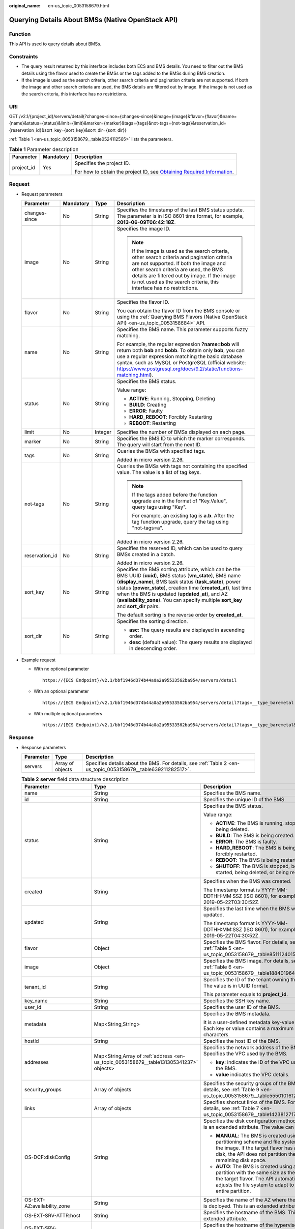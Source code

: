 :original_name: en-us_topic_0053158679.html

.. _en-us_topic_0053158679:

Querying Details About BMSs (Native OpenStack API)
==================================================

Function
--------

This API is used to query details about BMSs.

Constraints
-----------

-  The query result returned by this interface includes both ECS and BMS details. You need to filter out the BMS details using the flavor used to create the BMSs or the tags added to the BMSs during BMS creation.
-  If the image is used as the search criteria, other search criteria and pagination criteria are not supported. If both the image and other search criteria are used, the BMS details are filtered out by image. If the image is not used as the search criteria, this interface has no restrictions.

URI
---

GET /v2.1/{project_id}/servers/detail{?changes-since={changes-since}&image={image}&flavor={flavor}&name={name}&status={status}&limit={limit}&marker={marker}&tags={tags}&not-tags={not-tags}&reservation_id={reservation_id}&sort_key={sort_key}&sort_dir={sort_dir}}

:ref:`Table 1 <en-us_topic_0053158679__table0524112565>` lists the parameters.

.. _en-us_topic_0053158679__table0524112565:

.. table:: **Table 1** Parameter description

   +-----------------------+-----------------------+-------------------------------------------------------------------------------------------------------------------------------------------------------+
   | Parameter             | Mandatory             | Description                                                                                                                                           |
   +=======================+=======================+=======================================================================================================================================================+
   | project_id            | Yes                   | Specifies the project ID.                                                                                                                             |
   |                       |                       |                                                                                                                                                       |
   |                       |                       | For how to obtain the project ID, see `Obtaining Required Information <https://docs.otc.t-systems.com/en-us/api/apiug/apig-en-api-180328009.html>`__. |
   +-----------------------+-----------------------+-------------------------------------------------------------------------------------------------------------------------------------------------------+

Request
-------

-  Request parameters

   +-----------------+-----------------+-----------------+----------------------------------------------------------------------------------------------------------------------------------------------------------------------------------------------------------------------------------------------------------------------------------------------------------------------------------------------------------------------------------------+
   | Parameter       | Mandatory       | Type            | Description                                                                                                                                                                                                                                                                                                                                                                            |
   +=================+=================+=================+========================================================================================================================================================================================================================================================================================================================================================================================+
   | changes-since   | No              | String          | Specifies the timestamp of the last BMS status update. The parameter is in ISO 8601 time format, for example, **2013-06-09T06:42:18Z**.                                                                                                                                                                                                                                                |
   +-----------------+-----------------+-----------------+----------------------------------------------------------------------------------------------------------------------------------------------------------------------------------------------------------------------------------------------------------------------------------------------------------------------------------------------------------------------------------------+
   | image           | No              | String          | Specifies the image ID.                                                                                                                                                                                                                                                                                                                                                                |
   |                 |                 |                 |                                                                                                                                                                                                                                                                                                                                                                                        |
   |                 |                 |                 | .. note::                                                                                                                                                                                                                                                                                                                                                                              |
   |                 |                 |                 |                                                                                                                                                                                                                                                                                                                                                                                        |
   |                 |                 |                 |    If the image is used as the search criteria, other search criteria and pagination criteria are not supported. If both the image and other search criteria are used, the BMS details are filtered out by image. If the image is not used as the search criteria, this interface has no restrictions.                                                                                 |
   +-----------------+-----------------+-----------------+----------------------------------------------------------------------------------------------------------------------------------------------------------------------------------------------------------------------------------------------------------------------------------------------------------------------------------------------------------------------------------------+
   | flavor          | No              | String          | Specifies the flavor ID.                                                                                                                                                                                                                                                                                                                                                               |
   |                 |                 |                 |                                                                                                                                                                                                                                                                                                                                                                                        |
   |                 |                 |                 | You can obtain the flavor ID from the BMS console or using the :ref:`Querying BMS Flavors (Native OpenStack API) <en-us_topic_0053158684>` API.                                                                                                                                                                                                                                        |
   +-----------------+-----------------+-----------------+----------------------------------------------------------------------------------------------------------------------------------------------------------------------------------------------------------------------------------------------------------------------------------------------------------------------------------------------------------------------------------------+
   | name            | No              | String          | Specifies the BMS name. This parameter supports fuzzy matching.                                                                                                                                                                                                                                                                                                                        |
   |                 |                 |                 |                                                                                                                                                                                                                                                                                                                                                                                        |
   |                 |                 |                 | For example, the regular expression **?name=bob** will return both **bob** and **bobb**. To obtain only **bob**, you can use a regular expression matching the basic database syntax, such as MySQL or PostgreSQL (official website: https://www.postgresql.org/docs/9.2/static/functions-matching.html).                                                                              |
   +-----------------+-----------------+-----------------+----------------------------------------------------------------------------------------------------------------------------------------------------------------------------------------------------------------------------------------------------------------------------------------------------------------------------------------------------------------------------------------+
   | status          | No              | String          | Specifies the BMS status.                                                                                                                                                                                                                                                                                                                                                              |
   |                 |                 |                 |                                                                                                                                                                                                                                                                                                                                                                                        |
   |                 |                 |                 | Value range:                                                                                                                                                                                                                                                                                                                                                                           |
   |                 |                 |                 |                                                                                                                                                                                                                                                                                                                                                                                        |
   |                 |                 |                 | -  **ACTIVE**: Running, Stopping, Deleting                                                                                                                                                                                                                                                                                                                                             |
   |                 |                 |                 | -  **BUILD**: Creating                                                                                                                                                                                                                                                                                                                                                                 |
   |                 |                 |                 | -  **ERROR**: Faulty                                                                                                                                                                                                                                                                                                                                                                   |
   |                 |                 |                 | -  **HARD_REBOOT**: Forcibly Restarting                                                                                                                                                                                                                                                                                                                                                |
   |                 |                 |                 | -  **REBOOT**: Restarting                                                                                                                                                                                                                                                                                                                                                              |
   +-----------------+-----------------+-----------------+----------------------------------------------------------------------------------------------------------------------------------------------------------------------------------------------------------------------------------------------------------------------------------------------------------------------------------------------------------------------------------------+
   | limit           | No              | Integer         | Specifies the number of BMSs displayed on each page.                                                                                                                                                                                                                                                                                                                                   |
   +-----------------+-----------------+-----------------+----------------------------------------------------------------------------------------------------------------------------------------------------------------------------------------------------------------------------------------------------------------------------------------------------------------------------------------------------------------------------------------+
   | marker          | No              | String          | Specifies the BMS ID to which the marker corresponds. The query will start from the next ID.                                                                                                                                                                                                                                                                                           |
   +-----------------+-----------------+-----------------+----------------------------------------------------------------------------------------------------------------------------------------------------------------------------------------------------------------------------------------------------------------------------------------------------------------------------------------------------------------------------------------+
   | tags            | No              | String          | Queries the BMSs with specified tags.                                                                                                                                                                                                                                                                                                                                                  |
   |                 |                 |                 |                                                                                                                                                                                                                                                                                                                                                                                        |
   |                 |                 |                 | Added in micro version 2.26.                                                                                                                                                                                                                                                                                                                                                           |
   +-----------------+-----------------+-----------------+----------------------------------------------------------------------------------------------------------------------------------------------------------------------------------------------------------------------------------------------------------------------------------------------------------------------------------------------------------------------------------------+
   | not-tags        | No              | String          | Queries the BMSs with tags not containing the specified value. The value is a list of tag keys.                                                                                                                                                                                                                                                                                        |
   |                 |                 |                 |                                                                                                                                                                                                                                                                                                                                                                                        |
   |                 |                 |                 | .. note::                                                                                                                                                                                                                                                                                                                                                                              |
   |                 |                 |                 |                                                                                                                                                                                                                                                                                                                                                                                        |
   |                 |                 |                 |    If the tags added before the function upgrade are in the format of "Key.Value", query tags using "Key".                                                                                                                                                                                                                                                                             |
   |                 |                 |                 |                                                                                                                                                                                                                                                                                                                                                                                        |
   |                 |                 |                 |    For example, an existing tag is **a.b**. After the tag function upgrade, query the tag using "not-tags=a".                                                                                                                                                                                                                                                                          |
   |                 |                 |                 |                                                                                                                                                                                                                                                                                                                                                                                        |
   |                 |                 |                 | Added in micro version 2.26.                                                                                                                                                                                                                                                                                                                                                           |
   +-----------------+-----------------+-----------------+----------------------------------------------------------------------------------------------------------------------------------------------------------------------------------------------------------------------------------------------------------------------------------------------------------------------------------------------------------------------------------------+
   | reservation_id  | No              | String          | Specifies the reserved ID, which can be used to query BMSs created in a batch.                                                                                                                                                                                                                                                                                                         |
   |                 |                 |                 |                                                                                                                                                                                                                                                                                                                                                                                        |
   |                 |                 |                 | Added in micro version 2.26.                                                                                                                                                                                                                                                                                                                                                           |
   +-----------------+-----------------+-----------------+----------------------------------------------------------------------------------------------------------------------------------------------------------------------------------------------------------------------------------------------------------------------------------------------------------------------------------------------------------------------------------------+
   | sort_key        | No              | String          | Specifies the BMS sorting attribute, which can be the BMS UUID (**uuid**), BMS status (**vm_state**), BMS name (**display_name**), BMS task status (**task_state**), power status (**power_state**), creation time (**created_at**), last time when the BMS is updated (**updated_at**), and AZ (**availability_zone**). You can specify multiple **sort_key** and **sort_dir** pairs. |
   |                 |                 |                 |                                                                                                                                                                                                                                                                                                                                                                                        |
   |                 |                 |                 | The default sorting is the reverse order by **created_at**.                                                                                                                                                                                                                                                                                                                            |
   +-----------------+-----------------+-----------------+----------------------------------------------------------------------------------------------------------------------------------------------------------------------------------------------------------------------------------------------------------------------------------------------------------------------------------------------------------------------------------------+
   | sort_dir        | No              | String          | Specifies the sorting direction.                                                                                                                                                                                                                                                                                                                                                       |
   |                 |                 |                 |                                                                                                                                                                                                                                                                                                                                                                                        |
   |                 |                 |                 | -  **asc**: The query results are displayed in ascending order.                                                                                                                                                                                                                                                                                                                        |
   |                 |                 |                 | -  **desc** (default value): The query results are displayed in descending order.                                                                                                                                                                                                                                                                                                      |
   +-----------------+-----------------+-----------------+----------------------------------------------------------------------------------------------------------------------------------------------------------------------------------------------------------------------------------------------------------------------------------------------------------------------------------------------------------------------------------------+

-  Example request

   -  With no optional parameter

      ::

         https://{ECS Endpoint}/v2.1/bbf1946d374b44a0a2a95533562ba954/servers/detail

   -  With an optional parameter

      ::

         https://{ECS Endpoint}/v2.1/bbf1946d374b44a0a2a95533562ba954/servers/detail?tags=__type_baremetal

   -  With multiple optional parameters

      ::

         https://{ECS Endpoint}/v2.1/bbf1946d374b44a0a2a95533562ba954/servers/detail?tags=__type_baremetal&name=bms-test01

Response
--------

-  Response parameters

   +-----------+------------------+---------------------------------------------------------------------------------------------------------------+
   | Parameter | Type             | Description                                                                                                   |
   +===========+==================+===============================================================================================================+
   | servers   | Array of objects | Specifies details about the BMS. For details, see :ref:`Table 2 <en-us_topic_0053158679__table639211282517>`. |
   +-----------+------------------+---------------------------------------------------------------------------------------------------------------+

   .. _en-us_topic_0053158679__table639211282517:

   .. table:: **Table 2** **server** field data structure description

      +--------------------------------------+-----------------------------------------------------------------------------------------+-----------------------------------------------------------------------------------------------------------------------------------------------------------------------------------------------+
      | Parameter                            | Type                                                                                    | Description                                                                                                                                                                                   |
      +======================================+=========================================================================================+===============================================================================================================================================================================================+
      | name                                 | String                                                                                  | Specifies the BMS name.                                                                                                                                                                       |
      +--------------------------------------+-----------------------------------------------------------------------------------------+-----------------------------------------------------------------------------------------------------------------------------------------------------------------------------------------------+
      | id                                   | String                                                                                  | Specifies the unique ID of the BMS.                                                                                                                                                           |
      +--------------------------------------+-----------------------------------------------------------------------------------------+-----------------------------------------------------------------------------------------------------------------------------------------------------------------------------------------------+
      | status                               | String                                                                                  | Specifies the BMS status.                                                                                                                                                                     |
      |                                      |                                                                                         |                                                                                                                                                                                               |
      |                                      |                                                                                         | Value range:                                                                                                                                                                                  |
      |                                      |                                                                                         |                                                                                                                                                                                               |
      |                                      |                                                                                         | -  **ACTIVE**: The BMS is running, stopped, or being deleted.                                                                                                                                 |
      |                                      |                                                                                         | -  **BUILD**: The BMS is being created.                                                                                                                                                       |
      |                                      |                                                                                         | -  **ERROR**: The BMS is faulty.                                                                                                                                                              |
      |                                      |                                                                                         | -  **HARD_REBOOT**: The BMS is being forcibly restarted.                                                                                                                                      |
      |                                      |                                                                                         | -  **REBOOT**: The BMS is being restarted.                                                                                                                                                    |
      |                                      |                                                                                         | -  **SHUTOFF**: The BMS is stopped, being started, being deleted, or being rebuilt.                                                                                                           |
      +--------------------------------------+-----------------------------------------------------------------------------------------+-----------------------------------------------------------------------------------------------------------------------------------------------------------------------------------------------+
      | created                              | String                                                                                  | Specifies when the BMS was created.                                                                                                                                                           |
      |                                      |                                                                                         |                                                                                                                                                                                               |
      |                                      |                                                                                         | The timestamp format is YYYY-MM-DDTHH:MM:SSZ (ISO 8601), for example, 2019-05-22T03:30:52Z.                                                                                                   |
      +--------------------------------------+-----------------------------------------------------------------------------------------+-----------------------------------------------------------------------------------------------------------------------------------------------------------------------------------------------+
      | updated                              | String                                                                                  | Specifies the last time when the BMS was updated.                                                                                                                                             |
      |                                      |                                                                                         |                                                                                                                                                                                               |
      |                                      |                                                                                         | The timestamp format is YYYY-MM-DDTHH:MM:SSZ (ISO 8601), for example, 2019-05-22T04:30:52Z.                                                                                                   |
      +--------------------------------------+-----------------------------------------------------------------------------------------+-----------------------------------------------------------------------------------------------------------------------------------------------------------------------------------------------+
      | flavor                               | Object                                                                                  | Specifies the BMS flavor. For details, see :ref:`Table 5 <en-us_topic_0053158679__table851112401549>`.                                                                                        |
      +--------------------------------------+-----------------------------------------------------------------------------------------+-----------------------------------------------------------------------------------------------------------------------------------------------------------------------------------------------+
      | image                                | Object                                                                                  | Specifies the BMS image. For details, see :ref:`Table 6 <en-us_topic_0053158679__table188401964117>`.                                                                                         |
      +--------------------------------------+-----------------------------------------------------------------------------------------+-----------------------------------------------------------------------------------------------------------------------------------------------------------------------------------------------+
      | tenant_id                            | String                                                                                  | Specifies the ID of the tenant owning the BMS. The value is in UUID format.                                                                                                                   |
      |                                      |                                                                                         |                                                                                                                                                                                               |
      |                                      |                                                                                         | This parameter equals to **project_id**.                                                                                                                                                      |
      +--------------------------------------+-----------------------------------------------------------------------------------------+-----------------------------------------------------------------------------------------------------------------------------------------------------------------------------------------------+
      | key_name                             | String                                                                                  | Specifies the SSH key name.                                                                                                                                                                   |
      +--------------------------------------+-----------------------------------------------------------------------------------------+-----------------------------------------------------------------------------------------------------------------------------------------------------------------------------------------------+
      | user_id                              | String                                                                                  | Specifies the user ID of the BMS.                                                                                                                                                             |
      +--------------------------------------+-----------------------------------------------------------------------------------------+-----------------------------------------------------------------------------------------------------------------------------------------------------------------------------------------------+
      | metadata                             | Map<String,String>                                                                      | Specifies the BMS metadata.                                                                                                                                                                   |
      |                                      |                                                                                         |                                                                                                                                                                                               |
      |                                      |                                                                                         | It is a user-defined metadata key-value pair. Each key or value contains a maximum of 255 characters.                                                                                         |
      +--------------------------------------+-----------------------------------------------------------------------------------------+-----------------------------------------------------------------------------------------------------------------------------------------------------------------------------------------------+
      | hostId                               | String                                                                                  | Specifies the host ID of the BMS.                                                                                                                                                             |
      +--------------------------------------+-----------------------------------------------------------------------------------------+-----------------------------------------------------------------------------------------------------------------------------------------------------------------------------------------------+
      | addresses                            | Map<String,Array of :ref:`address <en-us_topic_0053158679__table131305341237>` objects> | Specifies the network address of the BMS. Specifies the VPC used by the BMS.                                                                                                                  |
      |                                      |                                                                                         |                                                                                                                                                                                               |
      |                                      |                                                                                         | -  **key**: indicates the ID of the VPC used by the BMS.                                                                                                                                      |
      |                                      |                                                                                         | -  **value** indicates the VPC details.                                                                                                                                                       |
      +--------------------------------------+-----------------------------------------------------------------------------------------+-----------------------------------------------------------------------------------------------------------------------------------------------------------------------------------------------+
      | security_groups                      | Array of objects                                                                        | Specifies the security groups of the BMS. For details, see :ref:`Table 9 <en-us_topic_0053158679__table555010161242>`.                                                                        |
      +--------------------------------------+-----------------------------------------------------------------------------------------+-----------------------------------------------------------------------------------------------------------------------------------------------------------------------------------------------+
      | links                                | Array of objects                                                                        | Specifies shortcut links of the BMS. For details, see :ref:`Table 7 <en-us_topic_0053158679__table1423812717215>`.                                                                            |
      +--------------------------------------+-----------------------------------------------------------------------------------------+-----------------------------------------------------------------------------------------------------------------------------------------------------------------------------------------------+
      | OS-DCF:diskConfig                    | String                                                                                  | Specifies the disk configuration method. This is an extended attribute. The value can be:                                                                                                     |
      |                                      |                                                                                         |                                                                                                                                                                                               |
      |                                      |                                                                                         | -  **MANUAL**: The BMS is created using the partitioning scheme and file system in the image. If the target flavor has a large disk, the API does not partition the remaining disk space.     |
      |                                      |                                                                                         | -  **AUTO**: The BMS is created using a single partition with the same size as the disk of the target flavor. The API automatically adjusts the file system to adapt to the entire partition. |
      +--------------------------------------+-----------------------------------------------------------------------------------------+-----------------------------------------------------------------------------------------------------------------------------------------------------------------------------------------------+
      | OS-EXT-AZ:availability_zone          | String                                                                                  | Specifies the name of the AZ where the BMS is deployed. This is an extended attribute.                                                                                                        |
      +--------------------------------------+-----------------------------------------------------------------------------------------+-----------------------------------------------------------------------------------------------------------------------------------------------------------------------------------------------+
      | OS-EXT-SRV-ATTR:host                 | String                                                                                  | Specifies the hostname of the BMS. This is an extended attribute.                                                                                                                             |
      +--------------------------------------+-----------------------------------------------------------------------------------------+-----------------------------------------------------------------------------------------------------------------------------------------------------------------------------------------------+
      | OS-EXT-SRV-ATTR:hypervisor_hostname  | String                                                                                  | Specifies the hostname of the hypervisor. This is an extended attribute provided by the Nova virt driver.                                                                                     |
      +--------------------------------------+-----------------------------------------------------------------------------------------+-----------------------------------------------------------------------------------------------------------------------------------------------------------------------------------------------+
      | OS-EXT-SRV-ATTR:instance_name        | String                                                                                  | Specifies the BMS alias. This is an extended attribute.                                                                                                                                       |
      +--------------------------------------+-----------------------------------------------------------------------------------------+-----------------------------------------------------------------------------------------------------------------------------------------------------------------------------------------------+
      | OS-EXT-STS:power_state               | Integer                                                                                 | Specifies the BMS power status. This is an extended attribute.                                                                                                                                |
      |                                      |                                                                                         |                                                                                                                                                                                               |
      |                                      |                                                                                         | Value range:                                                                                                                                                                                  |
      |                                      |                                                                                         |                                                                                                                                                                                               |
      |                                      |                                                                                         | -  **0**: pending                                                                                                                                                                             |
      |                                      |                                                                                         | -  **1**: running                                                                                                                                                                             |
      |                                      |                                                                                         | -  **2**: paused                                                                                                                                                                              |
      |                                      |                                                                                         | -  **3**: shutdown                                                                                                                                                                            |
      |                                      |                                                                                         | -  **4**: crashed                                                                                                                                                                             |
      +--------------------------------------+-----------------------------------------------------------------------------------------+-----------------------------------------------------------------------------------------------------------------------------------------------------------------------------------------------+
      | OS-EXT-STS:task_state                | String                                                                                  | Specifies the BMS task status. This is an extended attribute.                                                                                                                                 |
      |                                      |                                                                                         |                                                                                                                                                                                               |
      |                                      |                                                                                         | Value range:                                                                                                                                                                                  |
      |                                      |                                                                                         |                                                                                                                                                                                               |
      |                                      |                                                                                         | -  **rebooting**: The BMS is being restarted.                                                                                                                                                 |
      |                                      |                                                                                         | -  **reboot_started**: The BMS is normally restarted.                                                                                                                                         |
      |                                      |                                                                                         | -  **reboot_started_hard**: The BMS is forcibly restarted.                                                                                                                                    |
      |                                      |                                                                                         | -  **powering-off**: The BMS is being powered off.                                                                                                                                            |
      |                                      |                                                                                         | -  **powering-on**: The BMS is being powered on.                                                                                                                                              |
      |                                      |                                                                                         | -  **rebuilding**: The BMS is being rebuilt.                                                                                                                                                  |
      |                                      |                                                                                         | -  **scheduling**: The BMS is being scheduled.                                                                                                                                                |
      |                                      |                                                                                         | -  **deleting**: The BMS is being deleted.                                                                                                                                                    |
      +--------------------------------------+-----------------------------------------------------------------------------------------+-----------------------------------------------------------------------------------------------------------------------------------------------------------------------------------------------+
      | OS-EXT-STS:vm_state                  | String                                                                                  | Specifies the BMS status. This is an extended attribute.                                                                                                                                      |
      |                                      |                                                                                         |                                                                                                                                                                                               |
      |                                      |                                                                                         | Value range:                                                                                                                                                                                  |
      |                                      |                                                                                         |                                                                                                                                                                                               |
      |                                      |                                                                                         | -  **active**: The BMS is running.                                                                                                                                                            |
      |                                      |                                                                                         | -  **shutoff**: The BMS is stopped.                                                                                                                                                           |
      |                                      |                                                                                         | -  **reboot**: The BMS is restarted.                                                                                                                                                          |
      +--------------------------------------+-----------------------------------------------------------------------------------------+-----------------------------------------------------------------------------------------------------------------------------------------------------------------------------------------------+
      | OS-SRV-USG:launched_at               | String                                                                                  | Specifies the time when the BMS was started. This is an extended attribute.                                                                                                                   |
      |                                      |                                                                                         |                                                                                                                                                                                               |
      |                                      |                                                                                         | The timestamp format complies with ISO 8601, for example, **2019-05-22T03:23:59.000000**.                                                                                                     |
      +--------------------------------------+-----------------------------------------------------------------------------------------+-----------------------------------------------------------------------------------------------------------------------------------------------------------------------------------------------+
      | OS-SRV-USG:terminated_at             | String                                                                                  | Specifies the time when the BMS was deleted. This is an extended attribute.                                                                                                                   |
      |                                      |                                                                                         |                                                                                                                                                                                               |
      |                                      |                                                                                         | The timestamp format complies with ISO 8601, for example, **2019-05-22T04:23:59.000000**.                                                                                                     |
      +--------------------------------------+-----------------------------------------------------------------------------------------+-----------------------------------------------------------------------------------------------------------------------------------------------------------------------------------------------+
      | os-extended-volumes:volumes_attached | Array of objects                                                                        | Specifies the attached EVS disks of the BMS. For details, see :ref:`Table 10 <en-us_topic_0053158679__table1550185815413>`.                                                                   |
      +--------------------------------------+-----------------------------------------------------------------------------------------+-----------------------------------------------------------------------------------------------------------------------------------------------------------------------------------------------+
      | accessIPv4                           | String                                                                                  | This is a reserved attribute.                                                                                                                                                                 |
      +--------------------------------------+-----------------------------------------------------------------------------------------+-----------------------------------------------------------------------------------------------------------------------------------------------------------------------------------------------+
      | accessIPv6                           | String                                                                                  | This is a reserved attribute.                                                                                                                                                                 |
      +--------------------------------------+-----------------------------------------------------------------------------------------+-----------------------------------------------------------------------------------------------------------------------------------------------------------------------------------------------+
      | fault                                | Object                                                                                  | Specifies the fault cause. If the BMS is faulty, this field will be returned. For details, see :ref:`Table 11 <en-us_topic_0053158679__table161822535516>`.                                   |
      +--------------------------------------+-----------------------------------------------------------------------------------------+-----------------------------------------------------------------------------------------------------------------------------------------------------------------------------------------------+
      | config_drive                         | String                                                                                  | This is a reserved attribute.                                                                                                                                                                 |
      +--------------------------------------+-----------------------------------------------------------------------------------------+-----------------------------------------------------------------------------------------------------------------------------------------------------------------------------------------------+
      | progress                             | Integer                                                                                 | This is a reserved attribute.                                                                                                                                                                 |
      +--------------------------------------+-----------------------------------------------------------------------------------------+-----------------------------------------------------------------------------------------------------------------------------------------------------------------------------------------------+
      | description                          | String                                                                                  | Specifies description about the BMS.                                                                                                                                                          |
      |                                      |                                                                                         |                                                                                                                                                                                               |
      |                                      |                                                                                         | This is a new parameter in micro version 2.19.                                                                                                                                                |
      +--------------------------------------+-----------------------------------------------------------------------------------------+-----------------------------------------------------------------------------------------------------------------------------------------------------------------------------------------------+
      | host_status                          | String                                                                                  | Specifies the status of theBMS host.                                                                                                                                                          |
      |                                      |                                                                                         |                                                                                                                                                                                               |
      |                                      |                                                                                         | -  **UP**: The host is normal.                                                                                                                                                                |
      |                                      |                                                                                         | -  **UNKNOWN**: The host status is unknown.                                                                                                                                                   |
      |                                      |                                                                                         | -  **DOWN**: the host is abnormal.                                                                                                                                                            |
      |                                      |                                                                                         | -  **MAINTENANCE**: The host is being maintained.                                                                                                                                             |
      |                                      |                                                                                         | -  Empty string: There is no BMS host information.                                                                                                                                            |
      |                                      |                                                                                         |                                                                                                                                                                                               |
      |                                      |                                                                                         | This is a new parameter in micro version 2.16.                                                                                                                                                |
      +--------------------------------------+-----------------------------------------------------------------------------------------+-----------------------------------------------------------------------------------------------------------------------------------------------------------------------------------------------+
      | OS-EXT-SRV-ATTR:hostname             | String                                                                                  | Specifies the hostname of the BMS.                                                                                                                                                            |
      |                                      |                                                                                         |                                                                                                                                                                                               |
      |                                      |                                                                                         | This is a new parameter in micro version 2.3.                                                                                                                                                 |
      +--------------------------------------+-----------------------------------------------------------------------------------------+-----------------------------------------------------------------------------------------------------------------------------------------------------------------------------------------------+
      | OS-EXT-SRV-ATTR:reservation_id       | String                                                                                  | Specifies the reserved BMS IDs when BMSs are created in a batch.                                                                                                                              |
      |                                      |                                                                                         |                                                                                                                                                                                               |
      |                                      |                                                                                         | This is a new parameter in micro version 2.3.                                                                                                                                                 |
      +--------------------------------------+-----------------------------------------------------------------------------------------+-----------------------------------------------------------------------------------------------------------------------------------------------------------------------------------------------+
      | OS-EXT-SRV-ATTR:launch_index         | Integer                                                                                 | Specifies the startup sequence of the BMSs created in a batch.                                                                                                                                |
      |                                      |                                                                                         |                                                                                                                                                                                               |
      |                                      |                                                                                         | This is a new parameter in micro version 2.3.                                                                                                                                                 |
      +--------------------------------------+-----------------------------------------------------------------------------------------+-----------------------------------------------------------------------------------------------------------------------------------------------------------------------------------------------+
      | OS-EXT-SRV-ATTR:kernel_id            | String                                                                                  | Specifies the UUID of the kernel image when an AMI image is used. In other cases, leave this parameter blank.                                                                                 |
      |                                      |                                                                                         |                                                                                                                                                                                               |
      |                                      |                                                                                         | This is a new parameter in micro version 2.3.                                                                                                                                                 |
      +--------------------------------------+-----------------------------------------------------------------------------------------+-----------------------------------------------------------------------------------------------------------------------------------------------------------------------------------------------+
      | OS-EXT-SRV-ATTR:ramdisk_id           | String                                                                                  | Specifies the UUID of a RAM disk image when the AMI image is used. In other cases, leave this parameter blank.                                                                                |
      |                                      |                                                                                         |                                                                                                                                                                                               |
      |                                      |                                                                                         | This is a new parameter in micro version 2.3.                                                                                                                                                 |
      +--------------------------------------+-----------------------------------------------------------------------------------------+-----------------------------------------------------------------------------------------------------------------------------------------------------------------------------------------------+
      | OS-EXT-SRV-ATTR:root_device_name     | String                                                                                  | Specifies the device name of the BMS system disk, for example, **/dev/sda**.                                                                                                                  |
      |                                      |                                                                                         |                                                                                                                                                                                               |
      |                                      |                                                                                         | This is a new parameter in micro version 2.3.                                                                                                                                                 |
      +--------------------------------------+-----------------------------------------------------------------------------------------+-----------------------------------------------------------------------------------------------------------------------------------------------------------------------------------------------+
      | OS-EXT-SRV-ATTR:user_data            | String                                                                                  | Specifies the **user_data** specified during BMS creation. The value is encoded using Base64 or an empty string.                                                                              |
      +--------------------------------------+-----------------------------------------------------------------------------------------+-----------------------------------------------------------------------------------------------------------------------------------------------------------------------------------------------+
      | locked                               | Boolean                                                                                 | Specifies whether the BMS is locked.                                                                                                                                                          |
      |                                      |                                                                                         |                                                                                                                                                                                               |
      |                                      |                                                                                         | -  **true**: The BMS is locked.                                                                                                                                                               |
      |                                      |                                                                                         | -  **false**: The BMS is not locked.                                                                                                                                                          |
      |                                      |                                                                                         |                                                                                                                                                                                               |
      |                                      |                                                                                         | This is a new parameter in micro version 2.9.                                                                                                                                                 |
      +--------------------------------------+-----------------------------------------------------------------------------------------+-----------------------------------------------------------------------------------------------------------------------------------------------------------------------------------------------+
      | tags                                 | Array of strings                                                                        | Specifies tags of the BMS.                                                                                                                                                                    |
      |                                      |                                                                                         |                                                                                                                                                                                               |
      |                                      |                                                                                         | This is a new parameter in micro version 2.26. If you are not using this micro version, the response will not contain the **tags** parameter.                                                 |
      |                                      |                                                                                         |                                                                                                                                                                                               |
      |                                      |                                                                                         | A tag must meet the following requirements:                                                                                                                                                   |
      |                                      |                                                                                         |                                                                                                                                                                                               |
      |                                      |                                                                                         | -  The key and value of a tag are connected using an equal sign (=), for example, **key=value**.                                                                                              |
      |                                      |                                                                                         | -  If the value is empty, only the key is returned.                                                                                                                                           |
      +--------------------------------------+-----------------------------------------------------------------------------------------+-----------------------------------------------------------------------------------------------------------------------------------------------------------------------------------------------+
      | sys_tags                             | Array of objects                                                                        | Specifies system tags of the BMS. For details, see :ref:`Table 3 <en-us_topic_0053158679__table573723615112>`.                                                                                |
      +--------------------------------------+-----------------------------------------------------------------------------------------+-----------------------------------------------------------------------------------------------------------------------------------------------------------------------------------------------+
      | enterprise_project_id                | String                                                                                  | Specifies the enterprise project ID.                                                                                                                                                          |
      +--------------------------------------+-----------------------------------------------------------------------------------------+-----------------------------------------------------------------------------------------------------------------------------------------------------------------------------------------------+
      | os:scheduler_hints                   | Object                                                                                  | Specifies scheduling information of the BMS. For details, see :ref:`Table 4 <en-us_topic_0053158679__table2073953691120>`.                                                                    |
      +--------------------------------------+-----------------------------------------------------------------------------------------+-----------------------------------------------------------------------------------------------------------------------------------------------------------------------------------------------+

   .. _en-us_topic_0053158679__table573723615112:

   .. table:: **Table 3** **sys_tags** field data structure description

      ========= ====== ===============================
      Parameter Type   Description
      ========= ====== ===============================
      key       String Specifies the system tag key.
      value     String Specifies the system tag value.
      ========= ====== ===============================

   .. _en-us_topic_0053158679__table2073953691120:

   .. table:: **Table 4** **os:scheduler_hints** field data structure description

      ========= ================ ==========================================
      Parameter Type             Description
      ========= ================ ==========================================
      group     Array of strings Specifies the BMS group ID in UUID format.
      ========= ================ ==========================================

   .. _en-us_topic_0053158679__table851112401549:

   .. table:: **Table 5** **flavor** field data structure description

      +-----------------------+-----------------------+----------------------------------------------------------------------------------------------------------------+
      | Parameter             | Type                  | Description                                                                                                    |
      +=======================+=======================+================================================================================================================+
      | id                    | String                | Specifies the BMS type ID.                                                                                     |
      |                       |                       |                                                                                                                |
      |                       |                       | This field is not supported in microversions later than 2.47.                                                  |
      +-----------------------+-----------------------+----------------------------------------------------------------------------------------------------------------+
      | links                 | Array of objects      | Specifies shortcut links of the BMS type.                                                                      |
      |                       |                       |                                                                                                                |
      |                       |                       | For details, see :ref:`Table 7 <en-us_topic_0053158679__table1423812717215>`.                                  |
      |                       |                       |                                                                                                                |
      |                       |                       | This field is not supported in microversions later than 2.47.                                                  |
      +-----------------------+-----------------------+----------------------------------------------------------------------------------------------------------------+
      | vcpus                 | Integer               | Specifies the number of CPU cores in the BMS flavor.                                                           |
      |                       |                       |                                                                                                                |
      |                       |                       | This field is supported in microversions later than 2.47.                                                      |
      +-----------------------+-----------------------+----------------------------------------------------------------------------------------------------------------+
      | ram                   | Integer               | Specifies the memory size (MB) in the BMS flavor.                                                              |
      |                       |                       |                                                                                                                |
      |                       |                       | This field is supported in microversions later than 2.47.                                                      |
      +-----------------------+-----------------------+----------------------------------------------------------------------------------------------------------------+
      | disk                  | Integer               | Specifies the system disk size in the BMS flavor. The value **0** indicates that the disk size is not limited. |
      |                       |                       |                                                                                                                |
      |                       |                       | This field is supported in microversions later than 2.47.                                                      |
      +-----------------------+-----------------------+----------------------------------------------------------------------------------------------------------------+
      | ephemeral             | Integer               | This is a reserved attribute.                                                                                  |
      |                       |                       |                                                                                                                |
      |                       |                       | This field is supported in microversions later than 2.47.                                                      |
      +-----------------------+-----------------------+----------------------------------------------------------------------------------------------------------------+
      | swap                  | Integer               | This is a reserved attribute.                                                                                  |
      |                       |                       |                                                                                                                |
      |                       |                       | This field is supported in microversions later than 2.47.                                                      |
      +-----------------------+-----------------------+----------------------------------------------------------------------------------------------------------------+
      | original_name         | String                | This is a reserved attribute.                                                                                  |
      |                       |                       |                                                                                                                |
      |                       |                       | This field is supported in microversions later than 2.47.                                                      |
      +-----------------------+-----------------------+----------------------------------------------------------------------------------------------------------------+
      | extra_specs           | Object                | Extended flavor field.                                                                                         |
      |                       |                       |                                                                                                                |
      |                       |                       | This field is supported in microversions later than 2.47.                                                      |
      +-----------------------+-----------------------+----------------------------------------------------------------------------------------------------------------+

   .. _en-us_topic_0053158679__table188401964117:

   .. table:: **Table 6** **image** field data structure description

      +-----------+------------------+--------------------------------------------------------------------------------------------------------------------------+
      | Parameter | Type             | Description                                                                                                              |
      +===========+==================+==========================================================================================================================+
      | id        | String           | Specifies the image ID of the BMS.                                                                                       |
      +-----------+------------------+--------------------------------------------------------------------------------------------------------------------------+
      | links     | Array of objects | Specifies shortcut links of the BMS image. For details, see :ref:`Table 7 <en-us_topic_0053158679__table1423812717215>`. |
      +-----------+------------------+--------------------------------------------------------------------------------------------------------------------------+

   .. _en-us_topic_0053158679__table1423812717215:

   .. table:: **Table 7** **links** field data structure description

      +-----------------------+-----------------------+-------------------------------------------------------------------------------------------------------------+
      | Parameter             | Type                  | Description                                                                                                 |
      +=======================+=======================+=============================================================================================================+
      | rel                   | String                | Specifies the shortcut link marker name. The value can be:                                                  |
      |                       |                       |                                                                                                             |
      |                       |                       | -  **self**: resource link that contains the version number. It is used when immediate tracing is required. |
      |                       |                       | -  **bookmark**: resource link that can be stored for a long time.                                          |
      +-----------------------+-----------------------+-------------------------------------------------------------------------------------------------------------+
      | href                  | String                | Specifies the corresponding shortcut link.                                                                  |
      +-----------------------+-----------------------+-------------------------------------------------------------------------------------------------------------+

   .. _en-us_topic_0053158679__table131305341237:

   .. table:: **Table 8** **address** field data structure description

      +-------------------------+-----------------------+------------------------------------------------------------------------+
      | Parameter               | Type                  | Description                                                            |
      +=========================+=======================+========================================================================+
      | addr                    | String                | Specifies the IP address.                                              |
      +-------------------------+-----------------------+------------------------------------------------------------------------+
      | version                 | Integer               | Specifies the type of the IP address. The value can be **4** or **6**. |
      |                         |                       |                                                                        |
      |                         |                       | -  **4**: The type of the IP address is IPv4.                          |
      |                         |                       | -  **6**: The type of the IP address is IPv6.                          |
      +-------------------------+-----------------------+------------------------------------------------------------------------+
      | OS-EXT-IPS-MAC:mac_addr | String                | Specifies the MAC address. This is an extended attribute.              |
      +-------------------------+-----------------------+------------------------------------------------------------------------+
      | OS-EXT-IPS:type         | String                | Specifies the IP address type. This is an extended attribute.          |
      |                         |                       |                                                                        |
      |                         |                       | -  **fixed**: indicates the private IP address.                        |
      |                         |                       | -  **floating**: indicates the EIP.                                    |
      +-------------------------+-----------------------+------------------------------------------------------------------------+

   .. _en-us_topic_0053158679__table555010161242:

   .. table:: **Table 9** **security_groups** field data structure description

      +-----------------------+-----------------------+----------------------------------------------------------------------------------------------------------------------+
      | Parameter             | Type                  | Description                                                                                                          |
      +=======================+=======================+======================================================================================================================+
      | name                  | String                | -  If no security group is specified during BMS creation, the **default** value is used.                             |
      |                       |                       | -  If a security group is specified when you create the BMS, the value of this parameter is the security group name. |
      +-----------------------+-----------------------+----------------------------------------------------------------------------------------------------------------------+

   .. _en-us_topic_0053158679__table1550185815413:

   .. table:: **Table 10** **os-extended-volumes:volumes_attached** field data structure description

      +-----------------------+-----------------------+-------------------------------------------------------------+
      | Parameter             | Type                  | Description                                                 |
      +=======================+=======================+=============================================================+
      | id                    | String                | Specifies the EVS disk ID.                                  |
      +-----------------------+-----------------------+-------------------------------------------------------------+
      | delete_on_termination | Boolean               | Specifies whether to delete the disk when deleting the BMS. |
      |                       |                       |                                                             |
      |                       |                       | -  **true**: Yes                                            |
      |                       |                       | -  **false**: No                                            |
      |                       |                       |                                                             |
      |                       |                       | Added in micro version 2.3.                                 |
      +-----------------------+-----------------------+-------------------------------------------------------------+

   .. _en-us_topic_0053158679__table161822535516:

   .. table:: **Table 11** **fault** field data structure description

      +-----------+---------+-----------------------------------------------------------------------------+
      | Parameter | Type    | Description                                                                 |
      +===========+=========+=============================================================================+
      | message   | String  | Specifies the fault information.                                            |
      +-----------+---------+-----------------------------------------------------------------------------+
      | code      | Integer | Specifies the fault code.                                                   |
      +-----------+---------+-----------------------------------------------------------------------------+
      | details   | String  | Specifies the fault details.                                                |
      +-----------+---------+-----------------------------------------------------------------------------+
      | created   | String  | Specifies the time when the fault occurred. The time is in ISO 8601 format. |
      +-----------+---------+-----------------------------------------------------------------------------+

-  Example response

   ::

      {
          "servers": [
      {
                  "tenant_id": "c685484a8cc2416b97260938705deb64",
                  "addresses": {
                      "08a7715f-7de6-4ff9-a343-95ba4209f24a": [
      {
                              "OS-EXT-IPS-MAC:mac_addr": "fa:16:3e:0e:c4:77",
                              "OS-EXT-IPS:type": "fixed",
                              "addr": "192.168.0.107",
                              "version": 4
                          }
                      ]
                  },
                  "metadata": {
                      "op_svc_userid": "1311c433dd9b408886f57d695c229cbe"
                  },
                  "OS-EXT-STS:task_state": null,
                  "OS-DCF:diskConfig": "MANUAL",
                  "OS-EXT-AZ:availability_zone": "az-dc-1",
                  "links": [
      {
                          "rel": "self",
                          "href": "https://openstack.example.com/v2.1/c685484a8cc2416b97260938705deb65/servers/95bf2490-5428-432c-ad9b-5e3406f869dd"
                      },
      {
                          "rel": "bookmark",
                          "href": "https://openstack.example.com/c685484a8cc2416b97260938705deb65/servers/95bf2490-5428-432c-ad9b-5e3406f869dd"
                          }
                  ],
                  "OS-EXT-STS:power_state": 1,
                  "id": "95bf2490-5428-432c-ad9b-5e3406f869dd",
                  "os-extended-volumes:volumes_attached": [
      {
                          "id": "dfa375b5-9856-44ad-a937-a4802b6434c3"
                      },
      {
                          "id": "bb9f1b27-843b-4561-b62e-ca18eeaec417"
                      },
      {
                          "id": "86e801c3-acc6-465d-890c-d43ba493f553"
                      },
      {
                          "id": "0994d3ac-3c6a-495c-a439-c597a4f08fa6"
                          }
                  ],
                  "OS-EXT-SRV-ATTR:host": "bms.az1",
                  "image": {
                      "links": [
      {
                              "rel": "bookmark",
                              "href": "https://openstack.example.com/c685484a8cc2416b97260938705deb65/images/1a6635d8-afea-4f2b-abb6-27a202bad319"
                          }
                      ],
                      "id": "1a6635d8-afea-4f2b-abb6-27a202bad319"
                  },
                  "OS-SRV-USG:terminated_at": null,
                  "accessIPv4": "",
                  "accessIPv6": "",
                  "created": "2017-05-24T06:14:05Z",
                  "hostId": "e9c3ee0fcc58ab6085cf30df70b5544eab958858fb50d925f023e53e",
                  "OS-EXT-SRV-ATTR:hypervisor_hostname": "nova004@2",
                  "key_name": "KeyPair-JX",
                  "flavor": {
                      "links": [
      {
                              "rel": "bookmark",
                              "href": "https://openstack.example.com/c685484a8cc2416b97260938705deb65/flavors/physical.83.medium"
                          }
                      ],
                      "id": "physical.83.medium"
                  },
                  "security_groups": [
      {
                          "name": "0011b620-4982-42e4-ad12-47c95ca495c4"
                          }
                  ],
                  "config_drive": "",
                  "OS-EXT-STS:vm_state": "active",
                  "OS-EXT-SRV-ATTR:instance_name": "instance-0000ebd3",
                  "user_id": "1311c433dd9b408886f57d695c229cbe",
                  "name": "bms",
                  "progress": 0,
                  "OS-SRV-USG:launched_at": "2017-05-25T03:40:25.066078",
                  "updated": "2017-05-25T03:40:25Z",
                  "status": "ACTIVE"
                          }
          ]
      }

Returned Values
---------------

Normal values

=============== ============================================
Returned Values Description
=============== ============================================
200             The request has been successfully processed.
=============== ============================================

For details about other returned values, see :ref:`Status Codes <en-us_topic_0053158690>`.

Error Codes
-----------

See :ref:`Error Codes <en-us_topic_0107541808>`.
